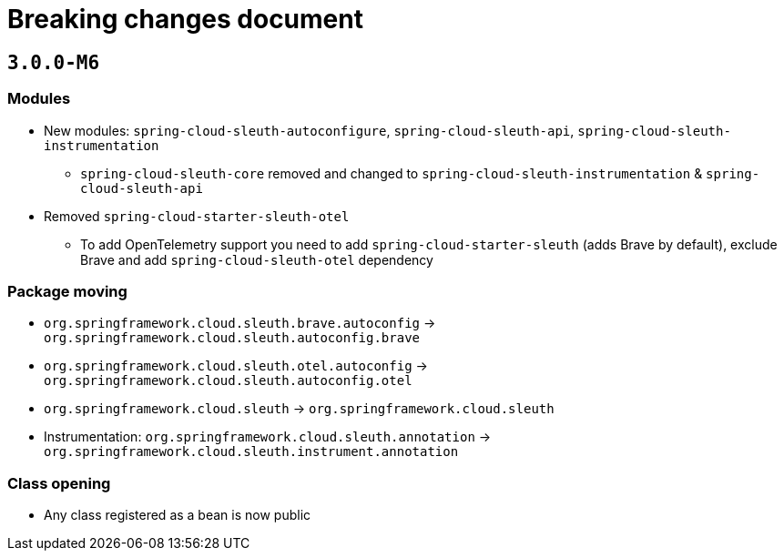 = Breaking changes document

== `3.0.0-M6`

=== Modules

* New modules: `spring-cloud-sleuth-autoconfigure`, `spring-cloud-sleuth-api`, `spring-cloud-sleuth-instrumentation`
** `spring-cloud-sleuth-core` removed and changed to `spring-cloud-sleuth-instrumentation` & `spring-cloud-sleuth-api`
* Removed `spring-cloud-starter-sleuth-otel`
** To add OpenTelemetry support you need to add `spring-cloud-starter-sleuth` (adds Brave by default), exclude Brave and add `spring-cloud-sleuth-otel` dependency

=== Package moving

* `org.springframework.cloud.sleuth.brave.autoconfig` -> `org.springframework.cloud.sleuth.autoconfig.brave`
* `org.springframework.cloud.sleuth.otel.autoconfig` -> `org.springframework.cloud.sleuth.autoconfig.otel`
* `org.springframework.cloud.sleuth` -> `org.springframework.cloud.sleuth`
* Instrumentation: `org.springframework.cloud.sleuth.annotation` -> `org.springframework.cloud.sleuth.instrument.annotation`

=== Class opening

* Any class registered as a bean is now public